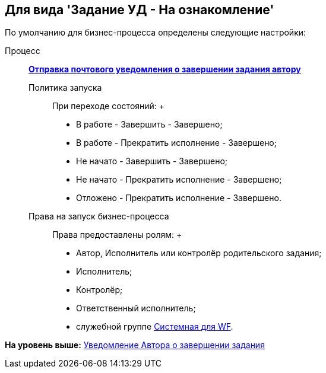 [[ariaid-title1]]
== Для вида 'Задание УД - На ознакомление'

По умолчанию для бизнес-процесса определены следующие настройки:

Процесс:::
  xref:BP_DocManagement_templates.html[[.keyword]*Отправка почтового уведомления о завершении задания автору*]
Политика запуска::
  При переходе состояний:
  +
  * В работе - Завершить - Завершено;
  * В работе - Прекратить исполнение - Завершено;
  * Не начато - Завершить - Завершено;
  * Не начато - Прекратить исполнение - Завершено;
  * Отложено - Прекратить исполнение - Завершено.
Права на запуск бизнес-процесса::
  Права предоставлены ролям:
  +
  * Автор, Исполнитель или контролёр родительского задания;
  * Исполнитель;
  * Контролёр;
  * Ответственный исполнитель;
  * служебной группе xref:Groups.adoc[Системная для WF].

*На уровень выше:* xref:../topics/task_Notifications_author_finish.adoc[Уведомление Автора о завершении задания]
